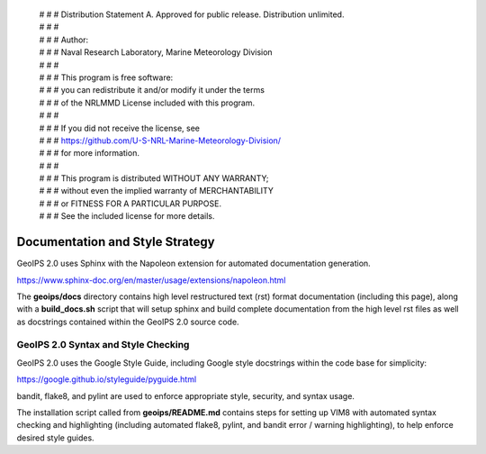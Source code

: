  | # # # Distribution Statement A. Approved for public release. Distribution unlimited.
 | # # # 
 | # # # Author:
 | # # # Naval Research Laboratory, Marine Meteorology Division
 | # # # 
 | # # # This program is free software:
 | # # # you can redistribute it and/or modify it under the terms
 | # # # of the NRLMMD License included with this program.
 | # # # 
 | # # # If you did not receive the license, see
 | # # # https://github.com/U-S-NRL-Marine-Meteorology-Division/
 | # # # for more information.
 | # # # 
 | # # # This program is distributed WITHOUT ANY WARRANTY;
 | # # # without even the implied warranty of MERCHANTABILITY
 | # # # or FITNESS FOR A PARTICULAR PURPOSE.
 | # # # See the included license for more details.

Documentation and Style Strategy
===========================================

GeoIPS 2.0 uses Sphinx with the Napoleon extension for automated documentation generation.

https://www.sphinx-doc.org/en/master/usage/extensions/napoleon.html

The **geoips/docs** directory contains high level restructured text (rst) format documentation (including this page),
along with a **build_docs.sh** script that will setup sphinx and build complete documentation from the high level rst
files as well as docstrings contained within the GeoIPS 2.0 source code.


GeoIPS 2.0 Syntax and Style Checking
------------------------------------

GeoIPS 2.0 uses the Google Style Guide, including Google style docstrings within the code base for simplicity:

https://google.github.io/styleguide/pyguide.html

bandit, flake8, and pylint are used to enforce appropriate style, security, and syntax usage.

The installation script called from **geoips/README.md** contains steps for setting up VIM8 with
automated syntax checking and highlighting (including automated flake8, pylint, and bandit error / warning
highlighting), to help enforce desired style guides.
